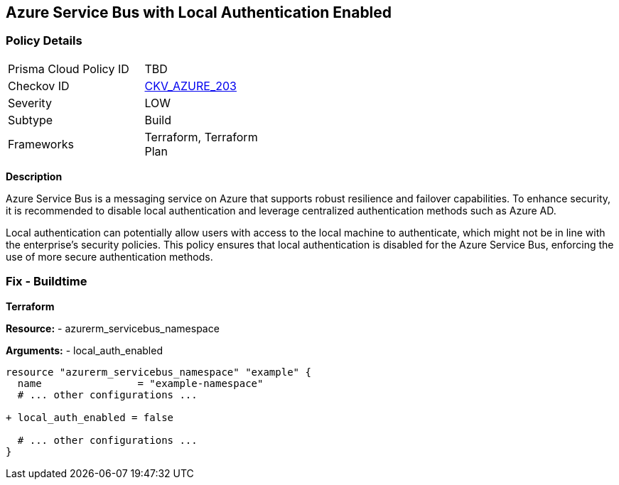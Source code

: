 == Azure Service Bus with Local Authentication Enabled
// Ensure Azure Service Bus Local Authentication is disabled.

=== Policy Details

[width=45%]
[cols="1,1"]
|=== 
|Prisma Cloud Policy ID 
| TBD

|Checkov ID 
| https://github.com/bridgecrewio/checkov/blob/main/checkov/terraform/checks/resource/azure/AzureServicebusLocalAuthDisabled.py[CKV_AZURE_203]

|Severity
|LOW

|Subtype
|Build

|Frameworks
|Terraform, Terraform Plan

|=== 

*Description*

Azure Service Bus is a messaging service on Azure that supports robust resilience and failover capabilities. To enhance security, it is recommended to disable local authentication and leverage centralized authentication methods such as Azure AD.

Local authentication can potentially allow users with access to the local machine to authenticate, which might not be in line with the enterprise's security policies. This policy ensures that local authentication is disabled for the Azure Service Bus, enforcing the use of more secure authentication methods.


=== Fix - Buildtime

*Terraform*

*Resource:* 
- azurerm_servicebus_namespace

*Arguments:* 
- local_auth_enabled

[source,terraform]
----
resource "azurerm_servicebus_namespace" "example" {
  name                = "example-namespace"
  # ... other configurations ...

+ local_auth_enabled = false

  # ... other configurations ...
}
----


